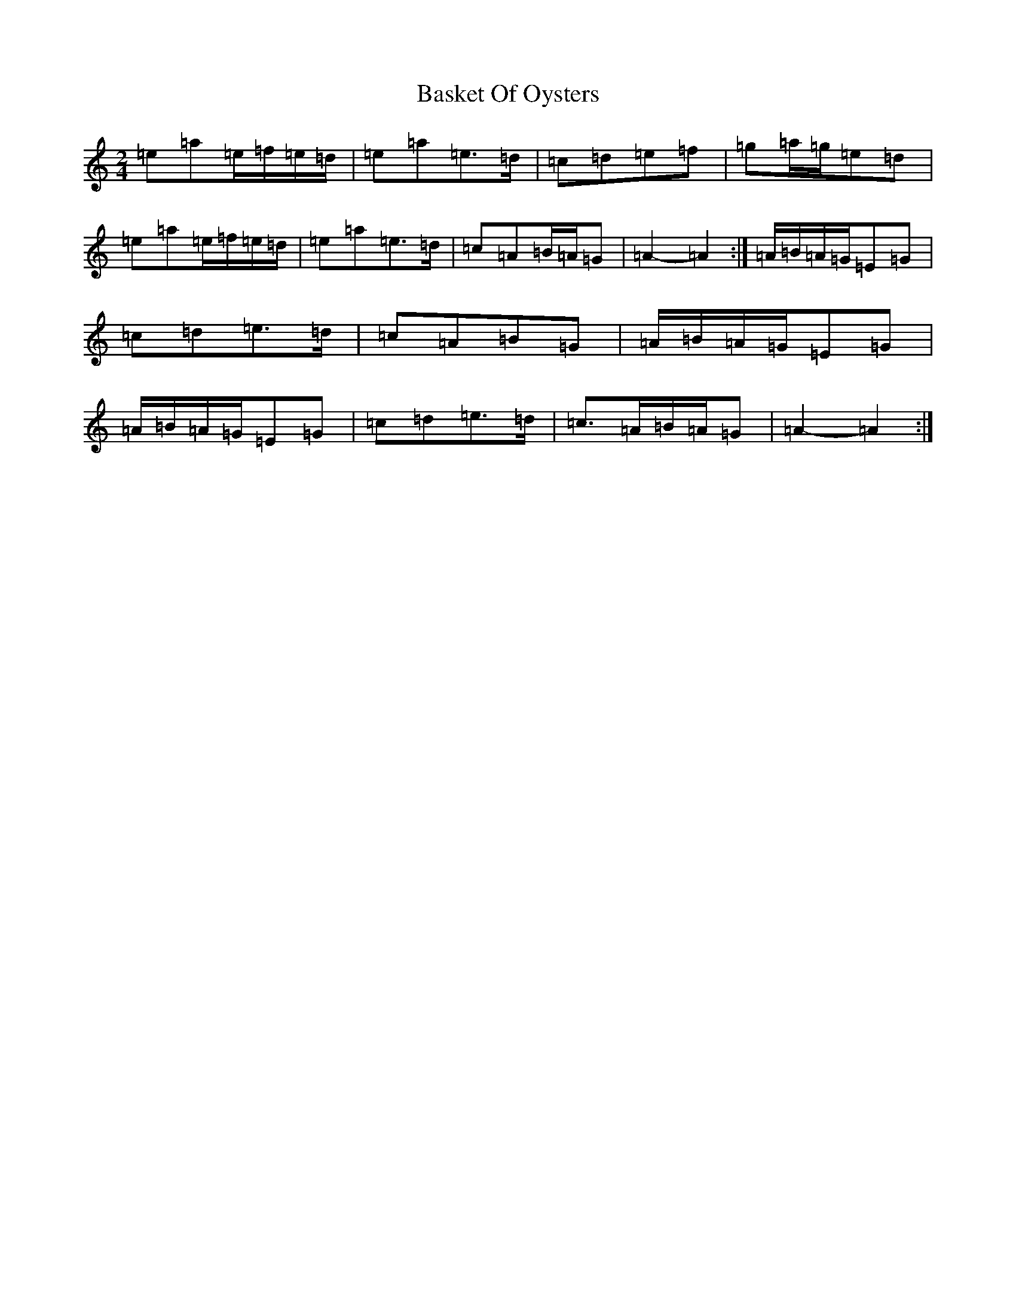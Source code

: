 X: 10575
T: Basket Of Oysters
S: https://thesession.org/tunes/14575#setting31242
Z: D Major
R: reel
M:2/4
L:1/8
K: C Major
=e=a=e/2=f/2=e/2=d/2|=e=a=e>=d|=c=d=e=f|=g=a/2=g/2=e=d|=e=a=e/2=f/2=e/2=d/2|=e=a=e>=d|=c=A=B/2=A/2=G|=A2-=A2:|=A/2=B/2=A/2=G/2=E=G|=c=d=e>=d|=c=A=B=G|=A/2=B/2=A/2=G/2=E=G|=A/2=B/2=A/2=G/2=E=G|=c=d=e>=d|=c>=A=B/2=A/2=G|=A2-=A2:|